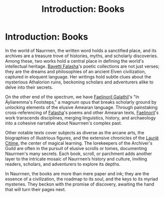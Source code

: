 #+title: Introduction: Books
#+startup: inlineimages

* Introduction: Books
#+caption: Main lobby inside the Great Library of Ornasion
#+attr_org: :width 800
#+attr_html: :class pic-banner :alt Great Library of Ornasion
#+attr_latex: :width 350px
[[file:img/ornasion-library-4.jpg]]

In the world of Naurrnen, the written word holds a sanctified place, and its archives are a treasure trove of histories, myths, and scholarly discoveries. Among these, two works hold a central place in defining the world's intellectual heritage. [[file:../characters/bayetti-falasha.org::*Bayetti Falasha][Bayetti Falasha]]'s poetic collections are not just verses; they are the dreams and philosophies of an ancient Elven civilization, captured in eloquent language. Her writings hold subtle clues about the mysterious Athalorion ruins, beckoning scholars and adventurers alike to delve into their secrets.

On the other end of the spectrum, we have [[file:../characters/faelinoril-galathil.org::*Faelinoril Galathil][Faelinoril Galathil]]'s "In Áyliaremma's Footsteps," a magnum opus that breaks scholarly ground by unlocking elements of the elusive Amearan language. Through painstaking cross-referencing of [[file:../characters/bayetti-falasha.org::*Bayetti Falasha][Falasha]]'s poems and other Amearan texts, [[file:../characters/faelinoril-galathil.org::*Faelinoril Galathil][Faelinoril]]'s work transcends disciplines, merging linguistics, history, and archaeology into a cohesive narrative about Naurrnen's complex past.

Other notable texts cover subjects as diverse as the arcane arts, the biographies of illustrious figures, and the extensive chronicles of the [[file:../places/laurie-citime.org][Laurië Citime]], the center of magical learning. The lorekeepers of the Archiver's Guild are often in the pursuit of elusive scrolls or tomes, documenting Naurrnen's many secrets. Each book, scroll, or parchment adds another layer to the intricate mosaic of Naurrnen’s history and culture, inviting readers, scholars, and adventurers to explore its depths.

In Naurrnen, the books are more than mere paper and ink; they are the essence of a civilization, the roadmap to its soul, and the keys to its myriad mysteries. They beckon with the promise of discovery, awaiting the hand that will turn their pages next.
